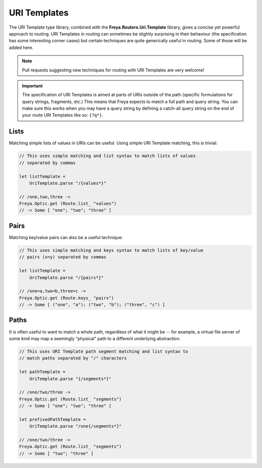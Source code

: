 URI Templates
=============

The URI Template type library, combined with the **Freya.Routers.Uri.Template** library, gives a concise yet powerful approach to routing. URI Templates in routing can sometimes be slightly surprising in their behaviour (the specification has some interesting corner cases) but certain techniques are quite generically useful in routing. Some of those will be added here.

.. note::

   Pull requests suggesting new techniques for routing with URI Templates are very welcome!

.. important::

   The specification of URI Templates is aimed at parts of URIs outside of the path (specific formulations for query strings, fragments, etc.) This means that Freya expects to match a full path and query string. You can make sure this works when you may have a query string by defining a catch-all query string on the end of your route URI Templates like so: ``{?q*}``.

Lists
-----

Matching simple lists of values in URIs can be useful. Using simple URI Template matching, this is trivial:

.. code-block:: fsharp

   // This uses simple matching and list syntax to match lists of values
   // separated by commas

   let listTemplate =
       UriTemplate.parse "/{values*}"

   // /one,two,three ->
   Freya.Optic.get (Route.list_ "values")
   // -> Some [ "one"; "two"; "three" ]

Pairs
-----

Matching key/value pairs can also be a useful technique:

.. code-block:: fsharp

   // This uses simple matching and keys syntax to match lists of key/value
   // pairs (x=y) separated by commas

   let listTemplate =
       UriTemplate.parse "/{pairs*}"

   // /one=a,two=b,three=c ->
   Freya.Optic.get (Route.keys_ "pairs")
   // -> Some [ ("one", "a"); ("two", "b"); ("three", "c") ]

Paths
-----

It is often useful to want to match a whole path, regardless of what it might be -- for example, a virtual file server of some kind may map a seemingly "physical" path to a different underlying abstraction.

.. code-block:: fsharp

   // This uses URI Template path segment matching and list syntax to
   // match paths separated by "/" characters
                
   let pathTemplate =
       UriTemplate.parse "{/segments*}"

   // /one/two/three ->
   Freya.Optic.get (Route.list_ "segments")
   // -> Some [ "one"; "two"; "three" ]
       
   let prefixedPathTemplate =
       UriTemplate.parse "/one{/segments*}"

   // /one/two/three ->
   Freya.Optic.get (Route.list_ "segments")
   // -> Some [ "two"; "three" ]
   

   
